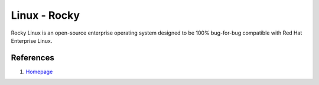 .. _VOlv2PJ9ol:

=======================================
Linux - Rocky
=======================================

Rocky Linux is an open-source enterprise operating system designed to be 100%
bug-for-bug compatible with Red Hat Enterprise Linux.


References
=======================================

#. `Homepage <https://rockylinux.org/>`_
